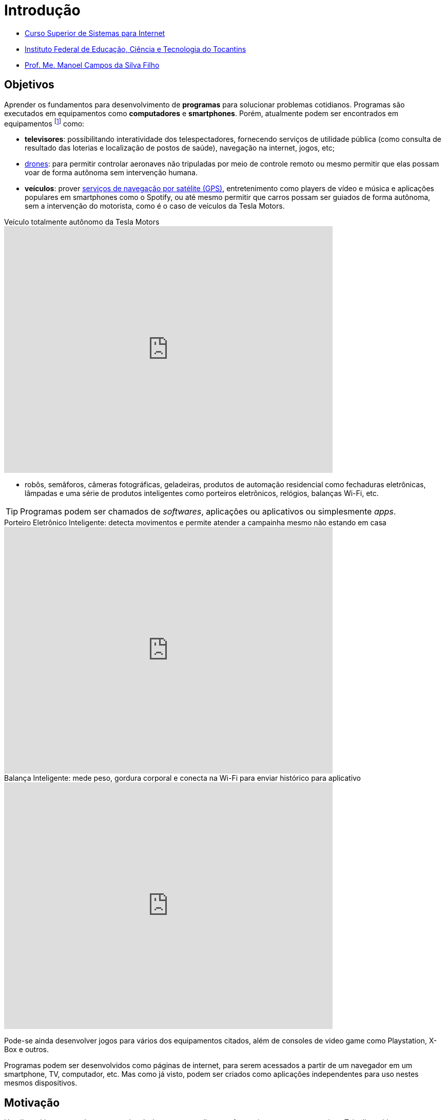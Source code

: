 = Introdução
:revealjsdir: https://cdnjs.cloudflare.com/ajax/libs/reveal.js/3.3.0
:source-highlighter: coderay
:imagesdir: images
:allow-uri-read:
:safe: unsafe
ifdef::env-github[]
:outfilesuffix: .adoc
:caution-caption: :fire:
:important-caption: :exclamation:
:note-caption: :paperclip:
:tip-caption: :bulb:
:warning-caption: :warning:
endif::[]

- https://palmas.ifto.edu.br/index.php/component/content/article?id=225[Curso Superior de Sistemas para Internet]
- http://www.ifto.edu.br[Instituto Federal de Educação, Ciência e Tecnologia do Tocantins]
- http://about.me/manoelcampos[Prof. Me. Manoel Campos da Silva Filho]

== Objetivos

Aprender os fundamentos para desenvolvimento de *programas* para solucionar problemas cotidianos.
Programas são executados em equipamentos como *computadores* e *smartphones*. Porém, atualmente podem ser encontrados em equipamentos footnote:[Equipamentos, dispositivos (ou _devices_ em inglês)] como: 

- *televisores*: possibilitando interatividade dos telespectadores, fornecendo serviços de utilidade pública (como consulta de resultado das loterias e localização de postos de saúde), navegação na internet, jogos, etc;
- https://pt.wikipedia.org/wiki/Veículo_aéreo_não_tripulado[drones]: para permitir controlar aeronaves não tripuladas por meio de controle remoto ou mesmo permitir que elas possam voar de forma autônoma sem intervenção humana. 
- *veículos*: prover https://pt.wikipedia.org/wiki/Sistema_de_posicionamento_global[serviços de navegação por satélite (GPS)], entretenimento como players de vídeo e música e aplicações populares em smartphones como o Spotify, ou até mesmo permitir que carros possam ser guiados de forma autônoma, sem a intervenção do motorista, como é o caso de veículos da Tesla Motors. 

video::192179726[vimeo, start=5, width=640, height=480, title="Veículo totalmente autônomo da Tesla Motors"]

- robôs, semâforos, câmeras fotográficas, geladeiras, produtos de automação residencial como fechaduras eletrônicas, lâmpadas e uma série de produtos inteligentes como porteiros eletrônicos, relógios, balanças Wi-Fi, etc.

TIP: Programas podem ser chamados de _softwares_, aplicações ou aplicativos ou simplesmente _apps_.

video::wek9VPTdMMM[youtube, width=640, height=480, title="Porteiro Eletrônico Inteligente: detecta movimentos e permite atender a campainha mesmo não estando em casa"]

video::tmQpP_r9QsU[youtube, width=640, height=480, title="Balança Inteligente: mede peso, gordura corporal e conecta na Wi-Fi para enviar histórico para aplicativo"]

Pode-se ainda desenvolver jogos para vários dos equipamentos citados, além de consoles de video game como Playstation, X-Box e outros.

Programas podem ser desenvolvidos como páginas de internet, para serem acessados a partir de um navegador em um smartphone, TV, computador, etc. Mas como já visto, podem ser criados como aplicações independentes para uso nestes mesmos dispositivos. 
 
== Motivação 

Um dispositivo com poder computacional só consegue realizar tarefas se tiver programas para isto. Tais dispositivos sem programas não tem qualquer utilidade. Desta forma, pode-se criar programas para:

* Automatizar tarefas repetitivas que demandem tempo e/ou esforço, visando reduzir: custos, tempo e redução de erros humanos.
* Resolver problemas que antes não eram possíveis sem o uso da computação. Além dos exemplos já apresentados, alguns problemas que só puderam ser resolvidos com o uso de programas são: 
    ** aproximação de consumidores e fornecedores, como o http://uber.com[Uber]; 
    ** comunicação instantânea com texto, áudio e vídeo como o https://whatsapp.com[WhatsApp];
    ** moedas virtuais como https://www.bitcoin.com[Bitcoin]; 
    ** tradução instantânea de video-chamadas com https://www.skype.com[Skype];
    ** e muitas outras aplicações inovadoras.

TIP: Computar signifca avaliar, igualar, orçar e não somente calcular ou contar.

image::uber-map.png[title="Aplicativo Uber", width=320]

video::G87pHe6mP0I[youtube, width=640, height=480, title="Tradução instantânea de voz em video-chamada com Skype"]

Desenvolver programas pode ser algo desafiador, a medida que você se depara com problemas cada vez mais complexos. Se você é o tipo de pessoa que é instigada por desafios, você está no caminho certo para aprender lógica de programação. Esta disciplina lhe ajuda a aguçar o raciocínio lógico e a despertar o espírito empreendedor. 

Com foco e dedicação, você começará a ver o mundo com outros olhos, procurando um problema em cada lugar e desafiando-se a resolvê-los.
Programação pode ser ainda divertido com o desenvolvimento de jogos, aplicativos para celular, páginas web, automação de robôs, drones e tudo mais.

Programação é essencial em todas as áreas da computação. Com o advento da computação em nuvem, empresas, empreendedores individuais e pessoas físicas podem alugar recursos computacionais como armazenamento de um provedor de computação em nuvem. Provedores possuem uma série de servidores (computadores de alto poder computacional) que podem ser alugados para vários clientes. Diversos clientes podem compartilhar o mesmo servidor. Todo o processo de reserva de recursos computacionais para cada cliente pode ser feito por programas, normalmente aplicações web. Tais programas permitem aos clientes reservarem mais recursos como espaço de armazenamento à medida que precisarem, sem precisar da intervenção de intervenção humana do provedor para reservar espaço no servidor.

Por fim, profissionais que querem se manter atualizados em qualquer sub-area da informática devem ter conhecimento de programação.

== Pré-requisitos

Para aprender lógica de programação é preciso *foco*, *dedicação*, *proatividade* e *curiosidade*. Estas são características normalmente necessárias para desenvolver qualquer nova habilidade, desde uma habilidade motora como tocar um instrumento musical até aprender um novo idioma. Por falar em idiomas, você verá que saber algo de inglês ajuda bastante. 

Apesar de não ser um pré-requisito, se ainda não sabe inglês, já passou da hora de iniciar os estudos. Aprender inglês ao longo do caminho abrirá um mundo de possibilidades em programação. Existem incontáveis materiais de altíssima qualidade disponíveis em inglês. Empresas como a https://www.coursera.org[Coursera] disponibilizam diversos cursos gratuitos, desenvolvidos por universidades conceituadas dos Estados Unidos como Stanford e MIT.

== Metodologia

== Plano do Curso

== Método de Avaliação

Para ser aprovado na disciplina o aluno precisa ter média igual ou superior a 6 e pelo menos 75% de presença.